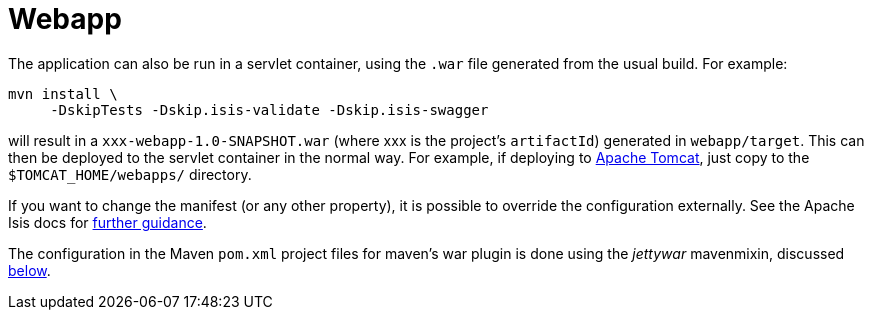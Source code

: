 [[_quickstart_running_webapp]]
= Webapp
:_basedir: ../../
:_imagesdir: _images/


The application can also be run in a servlet container, using the `.war` file generated from the usual build.
For example:

[source,bash]
----
mvn install \
     -DskipTests -Dskip.isis-validate -Dskip.isis-swagger
----

will result in a `xxx-webapp-1.0-SNAPSHOT.war` (where xxx is the project's `artifactId`) generated in `webapp/target`.
This can then be deployed to the servlet container in the normal way.
For example, if deploying to http://tomcat.apache.org[Apache Tomcat], just copy to the `$TOMCAT_HOME/webapps/` directory.

If you want to change the manifest (or any other property), it is possible to override the configuration externally.
See the Apache Isis docs for link:http://isis.apache.org/guides/ugbtb/ugbtb.html#_ugbtb_deployment_tomcat[further guidance].

The configuration in the Maven `pom.xml` project files for maven's war plugin is done using the _jettywar_ mavenmixin, discussed xref:quickstart.adoc#_quickstart_maven-mixins[below].

